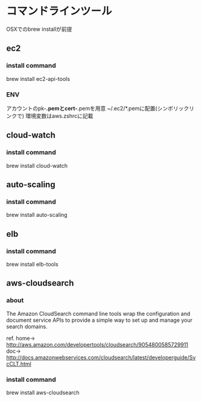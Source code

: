 
* コマンドラインツール
	OSXでのbrew installが前提
** ec2
*** install command
    brew install ec2-api-tools
*** ENV
    アカウントのpk-*.pemとcert-*.pemを用意
    ~/.ec2/*.pemに配置(シンボリックリンクで)
    環境変数はaws.zshrcに記載
** cloud-watch
*** install command
    brew install cloud-watch
** auto-scaling
*** install command
    brew install auto-scaling
** elb
*** install command
    brew install elb-tools
** aws-cloudsearch
*** about
    The Amazon CloudSearch command line tools wrap the configuration
    and document service APIs to provide a simple way to set up and manage your search domains.

    ref.
    home-> http://aws.amazon.com/developertools/cloudsearch/9054800585729911
    doc-> http://docs.amazonwebservices.com/cloudsearch/latest/developerguide/SvcCLT.html
*** install command
    brew install aws-cloudsearch
